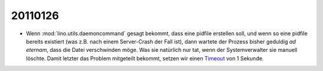 20110126
========

- Wenn :mod:`lino.utils.daemoncommand` gesagt bekommt, 
  dass eine pidfile erstellen soll, 
  und wenn so eine pidfile bereits existiert 
  (was z.B. nach einem Server-Crash der Fall ist), 
  dann wartete der Prozess bisher geduldig *ad eternam*, 
  dass die Datei verschwinden möge.
  Was sie natürlich nur tat, wenn der Systemverwalter 
  sie manuell löschte.
  Damit letzter das Problem mitgeteilt bekommt, 
  setzen wir einen 
  `Timeout 
  <http://packages.python.org/lockfile/lockfile.html#lockfile.FileLock.acquire>`_
  von 1 Sekunde.
  
  



